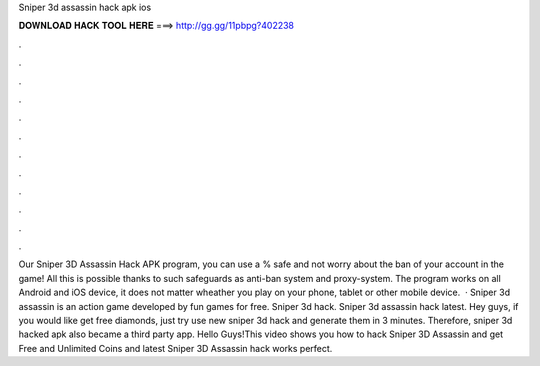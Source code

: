 Sniper 3d assassin hack apk ios

𝐃𝐎𝐖𝐍𝐋𝐎𝐀𝐃 𝐇𝐀𝐂𝐊 𝐓𝐎𝐎𝐋 𝐇𝐄𝐑𝐄 ===> http://gg.gg/11pbpg?402238

.

.

.

.

.

.

.

.

.

.

.

.

Our Sniper 3D Assassin Hack APK program, you can use a % safe and not worry about the ban of your account in the game! All this is possible thanks to such safeguards as anti-ban system and proxy-system. The program works on all Android and iOS device, it does not matter wheather you play on your phone, tablet or other mobile device.  · Sniper 3d assassin is an action game developed by fun games for free. Sniper 3d hack. Sniper 3d assassin hack latest. Hey guys, if you would like get free diamonds, just try use new sniper 3d hack and generate them in 3 minutes. Therefore, sniper 3d hacked apk also became a third party app. Hello Guys!This video shows you how to hack Sniper 3D Assassin and get Free and Unlimited Coins and  latest Sniper 3D Assassin hack works perfect.